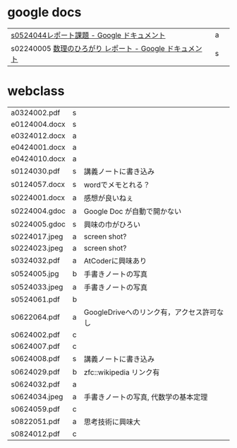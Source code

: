 * google docs
| [[https://docs.google.com/document/d/1lVC_7yB53rlUZ2dw414oBsBWh29UrNDhe2VcYlvSWaY/edit#heading=h.sd5edbacbhu2][s0524044レポート課題 - Google ドキュメント]]            | a |   |
| s02240005 [[https://docs.google.com/document/d/1ev-u_U_OWlUxgmTWA2Q6fuopHSsybQgGnWBTLXGkqcg/edit][数理のひろがり レポート - Google ドキュメント]] | s |   |

* webclass


| a0324002.pdf  | s |   |
| e0124004.docx | s |   |
| e0324012.docx | a |   |
| e0424001.docx | a |  | 
| e0424010.docx | a | |
| s0124030.pdf | s | 講義ノートに書き込み | 
| s0124057.docx | s | wordでメモとれる？       | 
| s0224001.docx | a | 感想が良いねぇ | 
| s0224004.gdoc | a  | Google Doc が自動で開かない | 
| s0224005.gdoc | s | 興味の巾がひろい | 
| s0224017.jpeg | a | screen shot? | 
| s0224023.jpeg | a | screen shot? | 
| s0324032.pdf | a | AtCoderに興味あり | 
| s0524005.jpg | b | 手書きノートの写真 | 
| s0524033.jpeg | a | 手書きノートの写真 | 
| s0524061.pdf | b |  | 
| s0622064.pdf | a | GoogleDriveへのリンク有，アクセス許可なし | 
| s0624002.pdf | c | |
| s0624007.pdf | c | |
| s0624008.pdf | s | 講義ノートに書き込み | 
| s0624029.pdf | b | zfc::wikipedia リンク有 |
| s0624032.pdf | a | | 
| s0624034.jpeg | a | 手書きノートの写真, 代数学の基本定理 | 
| s0624059.pdf | c | | 
| s0822051.pdf | a |思考技術に興味大  | 
| s0824012.pdf | c | | 

